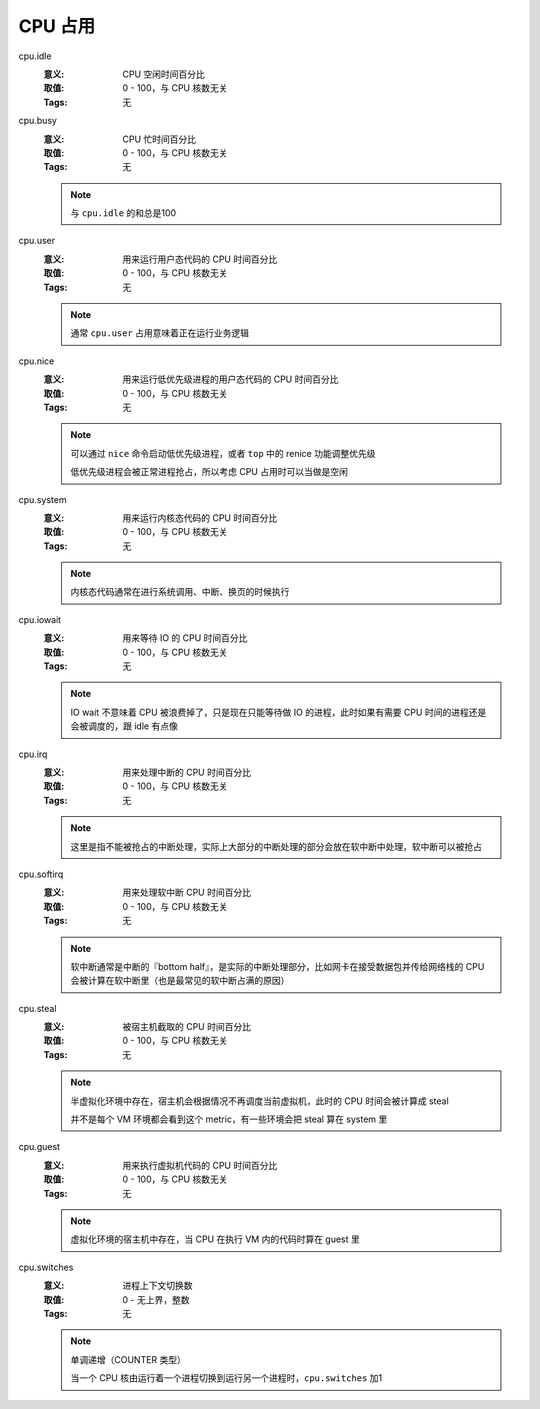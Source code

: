 .. _builtin-cpu:

CPU 占用
========

cpu.idle
   :意义: CPU 空闲时间百分比
   :取值: 0 - 100，与 CPU 核数无关
   :Tags: 无

cpu.busy
    :意义: CPU 忙时间百分比
    :取值: 0 - 100，与 CPU 核数无关
    :Tags: 无

    .. note::
        与 ``cpu.idle`` 的和总是100

cpu.user
    :意义: 用来运行用户态代码的 CPU 时间百分比
    :取值: 0 - 100，与 CPU 核数无关
    :Tags: 无

    .. note::
        通常 ``cpu.user`` 占用意味着正在运行业务逻辑

cpu.nice
    :意义: 用来运行低优先级进程的用户态代码的 CPU 时间百分比
    :取值: 0 - 100，与 CPU 核数无关
    :Tags: 无

    .. note::
        可以通过 ``nice`` 命令启动低优先级进程，或者 ``top`` 中的 renice 功能调整优先级

        低优先级进程会被正常进程抢占，所以考虑 CPU 占用时可以当做是空闲

cpu.system
    :意义: 用来运行内核态代码的 CPU 时间百分比
    :取值: 0 - 100，与 CPU 核数无关
    :Tags: 无

    .. note::
        内核态代码通常在进行系统调用、中断、换页的时候执行

cpu.iowait
    :意义: 用来等待 IO 的 CPU 时间百分比
    :取值: 0 - 100，与 CPU 核数无关
    :Tags: 无

    .. note::
        IO wait 不意味着 CPU 被浪费掉了，只是现在只能等待做 IO 的进程，此时如果有需要 CPU 时间的进程还是会被调度的，跟 idle 有点像

cpu.irq
    :意义: 用来处理中断的 CPU 时间百分比
    :取值: 0 - 100，与 CPU 核数无关
    :Tags: 无

    .. note::
        这里是指不能被抢占的中断处理，实际上大部分的中断处理的部分会放在软中断中处理，软中断可以被抢占

cpu.softirq
    :意义: 用来处理软中断 CPU 时间百分比
    :取值: 0 - 100，与 CPU 核数无关
    :Tags: 无

    .. note::
        软中断通常是中断的『bottom half』，是实际的中断处理部分，比如网卡在接受数据包并传给网络栈的 CPU 会被计算在软中断里（也是最常见的软中断占满的原因）

cpu.steal
    :意义: 被宿主机截取的 CPU 时间百分比
    :取值: 0 - 100，与 CPU 核数无关
    :Tags: 无

    .. note::
        半虚拟化环境中存在，宿主机会根据情况不再调度当前虚拟机，此时的 CPU 时间会被计算成 steal

        并不是每个 VM 环境都会看到这个 metric，有一些环境会把 steal 算在 system 里

cpu.guest
    :意义: 用来执行虚拟机代码的 CPU 时间百分比
    :取值: 0 - 100，与 CPU 核数无关
    :Tags: 无

    .. note::
        虚拟化环境的宿主机中存在，当 CPU 在执行 VM 内的代码时算在 guest 里

cpu.switches
    :意义: 进程上下文切换数
    :取值: 0 - 无上界，整数
    :Tags: 无

    .. note::
        单调递增（COUNTER 类型）

        当一个 CPU 核由运行着一个进程切换到运行另一个进程时，``cpu.switches`` 加1
